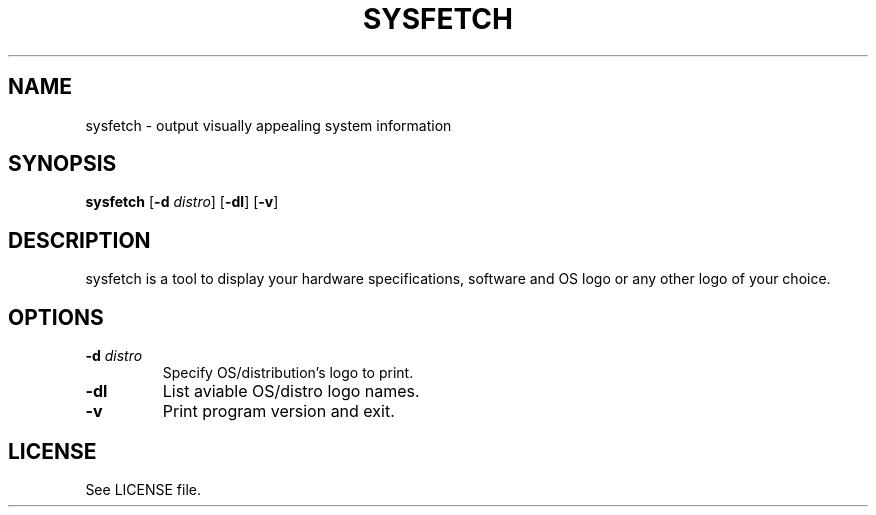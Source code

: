 .TH SYSFETCH 1 "July 2020" sysfetch "User Commands"
.SH NAME
sysfetch - output visually appealing system information
.SH SYNOPSIS
.B sysfetch
.RB [ \-d
.IR distro ]
.RB [ \-dl ]
.RB [ \-v ]
.SH DESCRIPTION
sysfetch is a tool to display your hardware specifications, software and OS logo or any other logo of your choice.
.SH OPTIONS
.TP
.BI \-d " distro"
Specify OS/distribution's logo to print.
.TP
.B \-dl
List aviable OS/distro logo names.
.TP
.B \-v
Print program version and exit.
.SH LICENSE
See LICENSE file.
